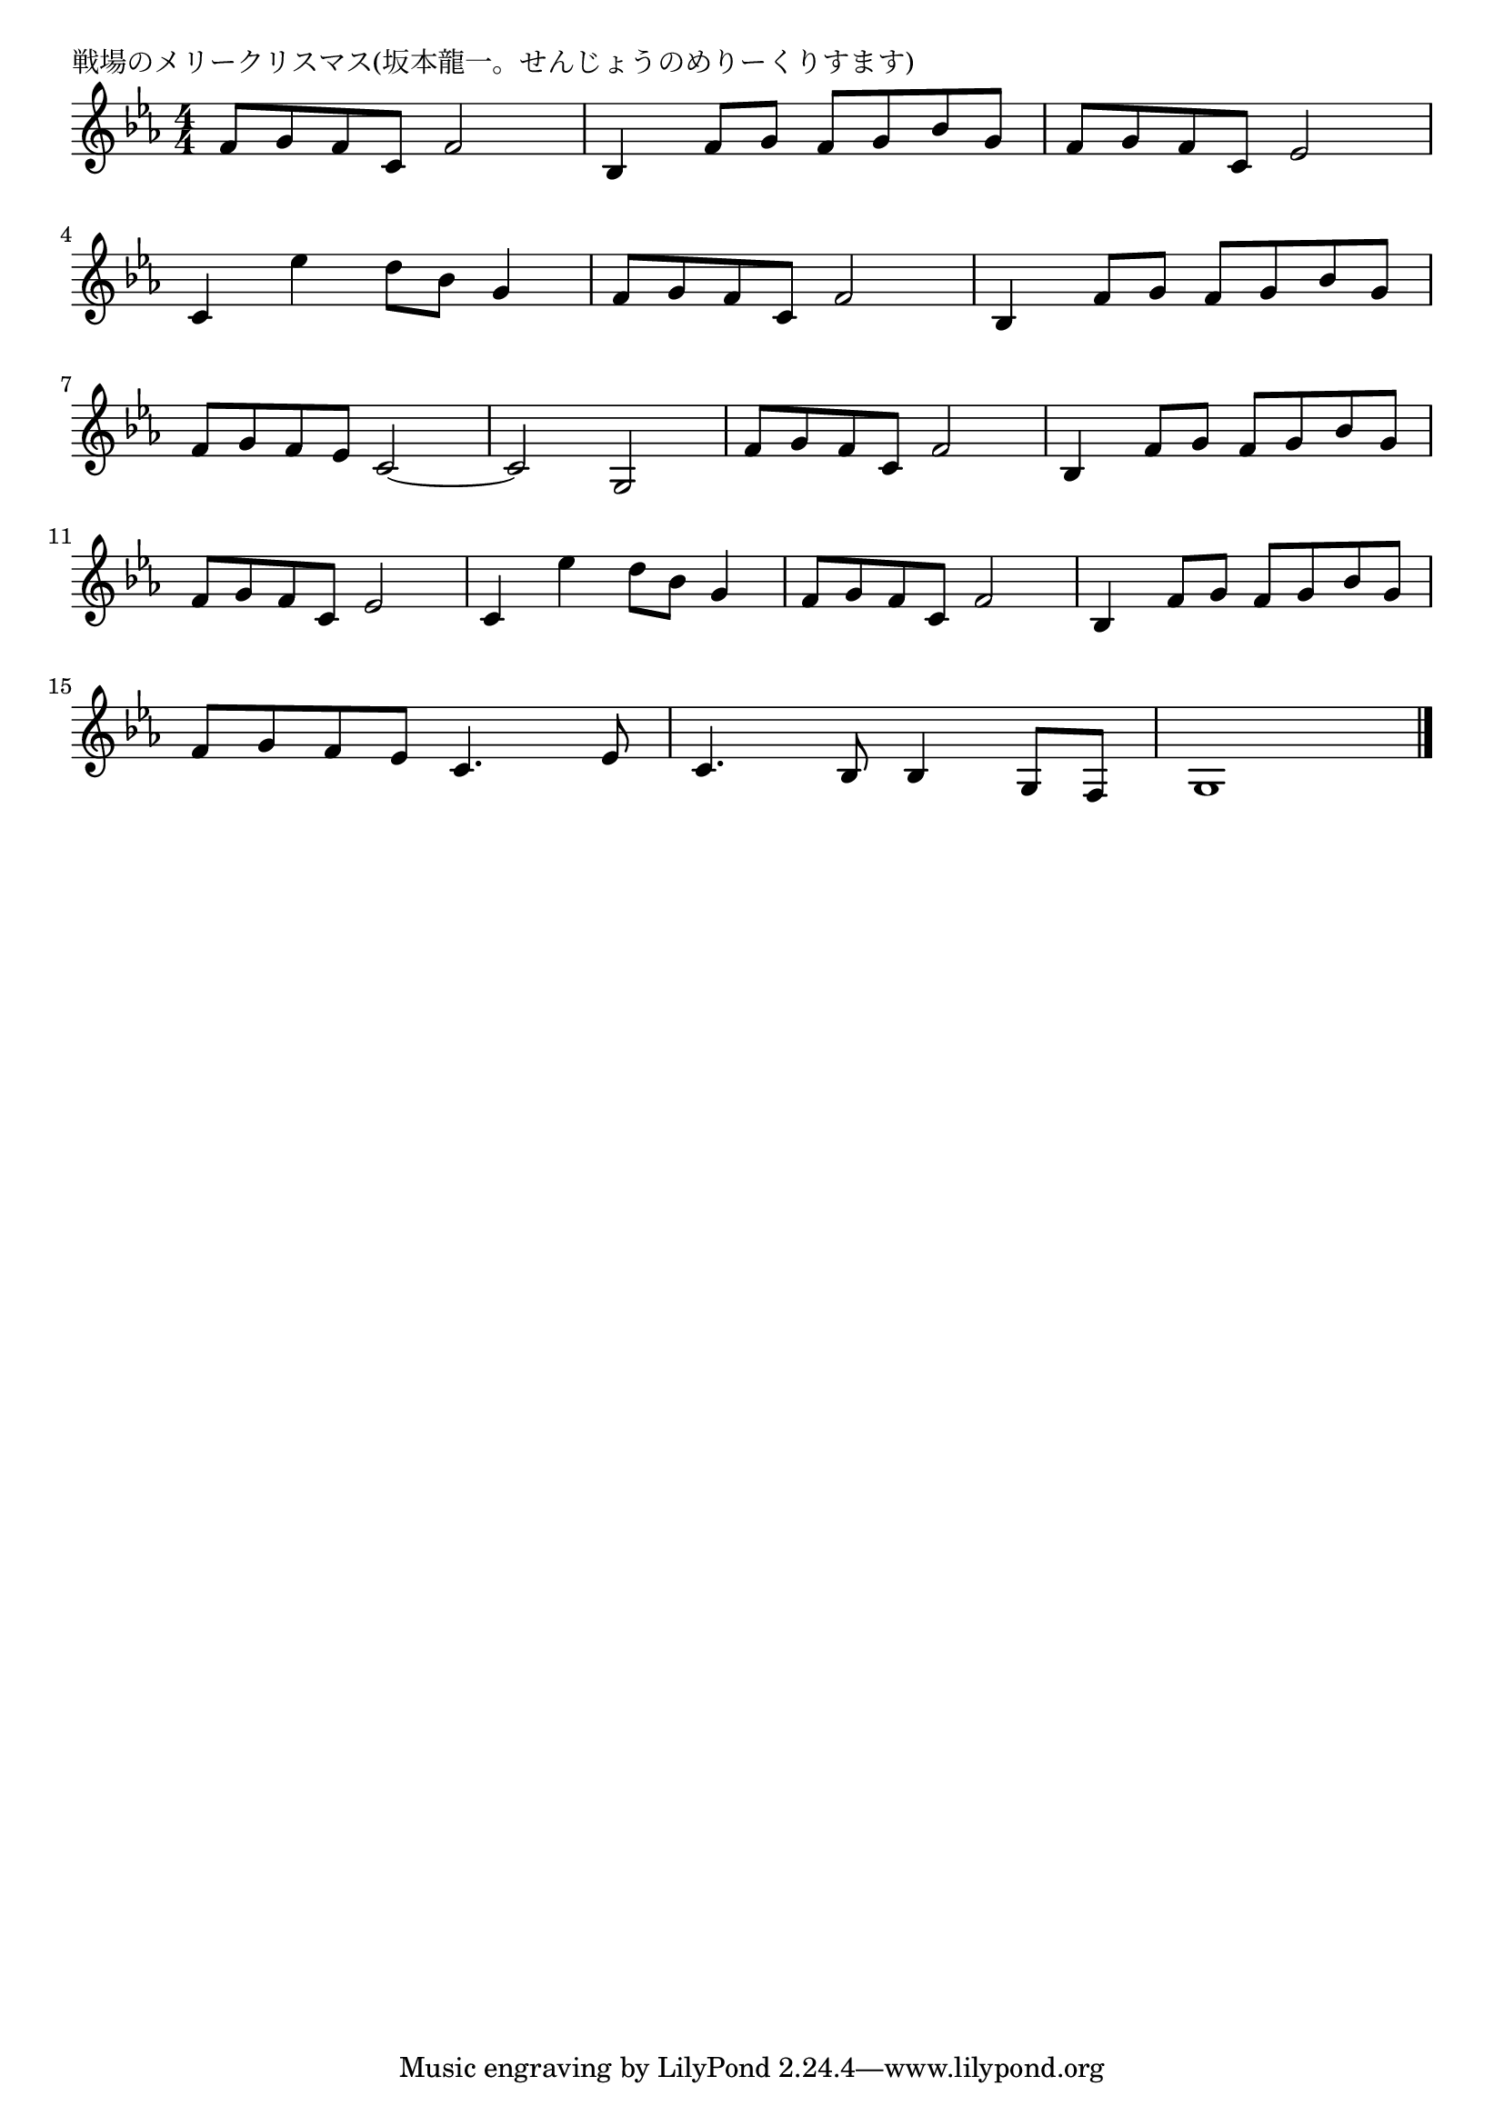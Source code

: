 \version "2.18.2"

% 戦場のメリークリスマス(坂本龍一。せんじょうのめりーくりすます)

\header {
piece = "戦場のメリークリスマス(坂本龍一。せんじょうのめりーくりすます)"
}

melody =
\relative c' {
\key es \major
\time 4/4
\set Score.tempoHideNote = ##t
\tempo 4=90
\numericTimeSignature
%
f8 g f c f2 |
bes,4 f'8 g f g bes g |
f g f c es2 |
\break
c4 es'4 d8 bes g4 |
f8 g f c f2 |
bes,4 f'8 g f g bes g |
\break
f8 g f es c2~ |
c2 g | % 8
f'8 g f c f2 |
bes,4 f'8 g f g bes g |
\break
f g f c es2 |
c4 es'4 d8 bes g4 |
f8 g f c f2 |
bes,4 f'8 g f g bes g |
\break
f8 g f es c4. es8 |
c4. bes8 bes4 g8 f |
g1 |




\bar "|."
}
\score {
<<
\chords {
\set noChordSymbol = ""
\set chordChanges=##t
%%

}
\new Staff {\melody}
>>
\layout {
line-width = #190
indent = 0\mm
}
\midi {}
}